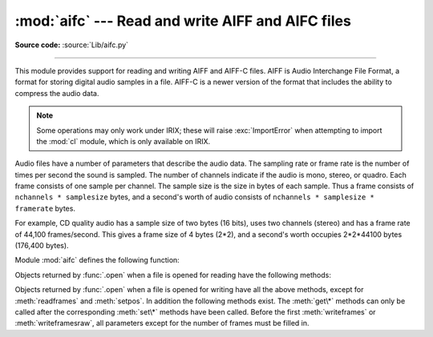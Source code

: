 :mod:`aifc` --- Read and write AIFF and AIFC files
==================================================

.. module:: aifc
   :synopsis: Read and write audio files in AIFF or AIFC format.

**Source code:** :source:`Lib/aifc.py`

.. index::
   single: Audio Interchange File Format
   single: AIFF
   single: AIFF-C

--------------

This module provides support for reading and writing AIFF and AIFF-C files.
AIFF is Audio Interchange File Format, a format for storing digital audio
samples in a file.  AIFF-C is a newer version of the format that includes the
ability to compress the audio data.

.. note::

   Some operations may only work under IRIX; these will raise :exc:`ImportError`
   when attempting to import the :mod:`cl` module, which is only available on
   IRIX.

Audio files have a number of parameters that describe the audio data. The
sampling rate or frame rate is the number of times per second the sound is
sampled.  The number of channels indicate if the audio is mono, stereo, or
quadro.  Each frame consists of one sample per channel.  The sample size is the
size in bytes of each sample.  Thus a frame consists of
``nchannels * samplesize`` bytes, and a second's worth of audio consists of
``nchannels * samplesize * framerate`` bytes.

For example, CD quality audio has a sample size of two bytes (16 bits), uses two
channels (stereo) and has a frame rate of 44,100 frames/second.  This gives a
frame size of 4 bytes (2\*2), and a second's worth occupies 2\*2\*44100 bytes
(176,400 bytes).

Module :mod:`aifc` defines the following function:


.. function:: open(file, mode=None)

   Open an AIFF or AIFF-C file and return an object instance with methods that are
   described below.  The argument *file* is either a string naming a file or a
   :term:`file object`.  *mode* must be ``'r'`` or ``'rb'`` when the file must be
   opened for reading, or ``'w'``  or ``'wb'`` when the file must be opened for writing.
   If omitted, ``file.mode`` is used if it exists, otherwise ``'rb'`` is used.  When
   used for writing, the file object should be seekable, unless you know ahead of
   time how many samples you are going to write in total and use
   :meth:`writeframesraw` and :meth:`setnframes`.
   The :func:`.open` function may be used in a :keyword:`with` statement.  When
   the :keyword:`with` block completes, the :meth:`~aifc.close` method is called.

   .. versionchanged:: 3.4
      Support for the :keyword:`with` statement was added.

Objects returned by :func:`.open` when a file is opened for reading have the
following methods:


.. method:: aifc.getnchannels()

   Return the number of audio channels (1 for mono, 2 for stereo).


.. method:: aifc.getsampwidth()

   Return the size in bytes of individual samples.


.. method:: aifc.getframerate()

   Return the sampling rate (number of audio frames per second).


.. method:: aifc.getnframes()

   Return the number of audio frames in the file.


.. method:: aifc.getcomptype()

   Return a bytes array of length 4 describing the type of compression
   used in the audio file.  For AIFF files, the returned value is
   ``b'NONE'``.


.. method:: aifc.getcompname()

   Return a bytes array convertible to a human-readable description
   of the type of compression used in the audio file.  For AIFF files,
   the returned value is ``b'not compressed'``.


.. method:: aifc.getparams()

   Returns a :func:`~collections.namedtuple` ``(nchannels, sampwidth,
   framerate, nframes, comptype, compname)``, equivalent to output of the
   :meth:`get\*` methods.


.. method:: aifc.getmarkers()

   Return a list of markers in the audio file.  A marker consists of a tuple of
   three elements.  The first is the mark ID (an integer), the second is the mark
   position in frames from the beginning of the data (an integer), the third is the
   name of the mark (a string).


.. method:: aifc.getmark(id)

   Return the tuple as described in :meth:`getmarkers` for the mark with the given
   *id*.


.. method:: aifc.readframes(nframes)

   Read and return the next *nframes* frames from the audio file.  The returned
   data is a string containing for each frame the uncompressed samples of all
   channels.


.. method:: aifc.rewind()

   Rewind the read pointer.  The next :meth:`readframes` will start from the
   beginning.


.. method:: aifc.setpos(pos)

   Seek to the specified frame number.


.. method:: aifc.tell()

   Return the current frame number.


.. method:: aifc.close()

   Close the AIFF file.  After calling this method, the object can no longer be
   used.

Objects returned by :func:`.open` when a file is opened for writing have all the
above methods, except for :meth:`readframes` and :meth:`setpos`.  In addition
the following methods exist.  The :meth:`get\*` methods can only be called after
the corresponding :meth:`set\*` methods have been called.  Before the first
:meth:`writeframes` or :meth:`writeframesraw`, all parameters except for the
number of frames must be filled in.


.. method:: aifc.aiff()

   Create an AIFF file.  The default is that an AIFF-C file is created, unless the
   name of the file ends in ``'.aiff'`` in which case the default is an AIFF file.


.. method:: aifc.aifc()

   Create an AIFF-C file.  The default is that an AIFF-C file is created, unless
   the name of the file ends in ``'.aiff'`` in which case the default is an AIFF
   file.


.. method:: aifc.setnchannels(nchannels)

   Specify the number of channels in the audio file.


.. method:: aifc.setsampwidth(width)

   Specify the size in bytes of audio samples.


.. method:: aifc.setframerate(rate)

   Specify the sampling frequency in frames per second.


.. method:: aifc.setnframes(nframes)

   Specify the number of frames that are to be written to the audio file. If this
   parameter is not set, or not set correctly, the file needs to support seeking.


.. method:: aifc.setcomptype(type, name)

   .. index::
      single: u-LAW
      single: A-LAW
      single: G.722

   Specify the compression type.  If not specified, the audio data will
   not be compressed.  In AIFF files, compression is not possible.
   The name parameter should be a human-readable description of the
   compression type as a bytes array, the type parameter should be a
   bytes array of length 4.  Currently the following compression types
   are supported: ``b'NONE'``, ``b'ULAW'``, ``b'ALAW'``, ``b'G722'``.


.. method:: aifc.setparams(nchannels, sampwidth, framerate, comptype, compname)

   Set all the above parameters at once.  The argument is a tuple consisting of the
   various parameters.  This means that it is possible to use the result of a
   :meth:`getparams` call as argument to :meth:`setparams`.


.. method:: aifc.setmark(id, pos, name)

   Add a mark with the given id (larger than 0), and the given name at the given
   position.  This method can be called at any time before :meth:`close`.


.. method:: aifc.tell()

   Return the current write position in the output file.  Useful in combination
   with :meth:`setmark`.


.. method:: aifc.writeframes(data)

   Write data to the output file.  This method can only be called after the audio
   file parameters have been set.

   .. versionchanged:: 3.4
      Any :term:`bytes-like object` is now accepted.


.. method:: aifc.writeframesraw(data)

   Like :meth:`writeframes`, except that the header of the audio file is not
   updated.

   .. versionchanged:: 3.4
      Any :term:`bytes-like object` is now accepted.


.. method:: aifc.close()

   Close the AIFF file.  The header of the file is updated to reflect the actual
   size of the audio data. After calling this method, the object can no longer be
   used.

